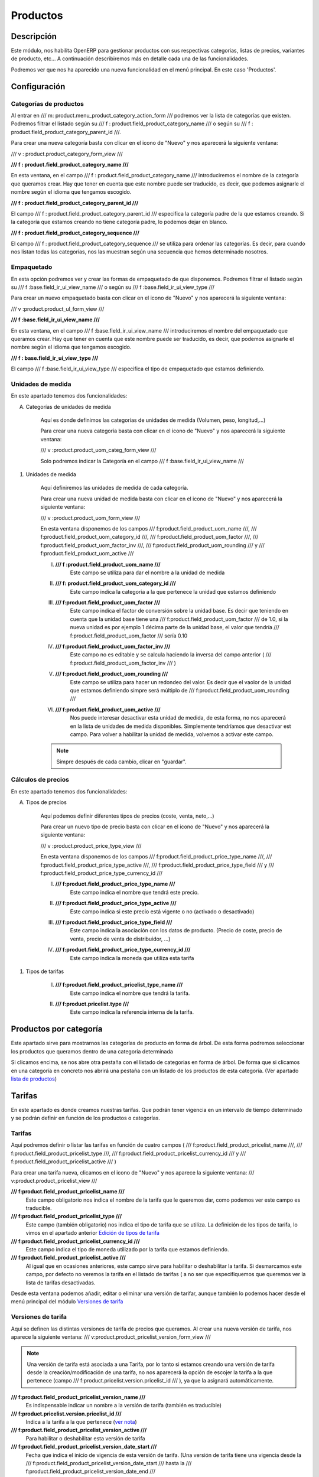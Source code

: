 .. Copyright (C) 2010 - NaN Projectes de Programari Lliure, S.L.
..                      http://www.NaN-tic.com
.. Esta documentación está sujeta a una licencia Creative Commons Attribution-ShareAlike 
.. http://creativecommons.org/licenses/by-sa/3.0/

---------
Productos
---------

Descripción
===========

Este módulo, nos habilita OpenERP para gestionar productos con sus respectivas categorias, listas de precios, variantes de producto, etc... A continuación describiremos más en detalle cada una de las funcionalidades.

Podremos ver que nos ha aparecido una nueva funcionalidad en el menú principal. En este caso 'Productos'.

Configuración
=============
	
Categorías de productos
-----------------------

Al entrar en /// m: product.menu_product_category_action_form /// podremos ver la lista de categorías que existen. Podremos filtrar el listado según su /// f : product.field_product_category_name ///  o según su /// f : product.field_product_category_parent_id ///.

Para crear una nueva categoría basta con clicar en el icono de "Nuevo" y nos aparecerá la siguiente ventana:

/// v : product.product_category_form_view ///

**/// f : product.field_product_category_name ///** 

En esta ventana, en el campo /// f : product.field_product_category_name /// introduciremos el nombre de la categoría que queramos crear. Hay que tener en cuenta que este nombre puede ser traducido, es decir, que podemos asignarle el nombre según el idioma que tengamos escogido.

**/// f : product.field_product_category_parent_id ///**

El campo /// f : product.field_product_category_parent_id /// especifica la categoría padre de la que estamos creando. Si la categoría que estamos creando no tiene categoría padre, lo podemos dejar en blanco.

**///  f : product.field_product_category_sequence ///**

El campo ///  f : product.field_product_category_sequence /// se utiliza para ordenar las categorías. Es decir, para cuando nos listan todas las categorías, nos las muestran según una secuencia que hemos determinado nosotros. 

Empaquetado
-----------

En esta opción podremos ver y crear las formas de empaquetado de que disponemos. Podremos filtrar el listado según su /// f :base.field_ir_ui_view_name /// o según su /// f :base.field_ir_ui_view_type ///

Para crear un nuevo empaquetado basta con clicar en el icono de "Nuevo" y nos aparecerá la siguiente ventana:

/// v :product.product_ul_form_view ///

**/// f :base.field_ir_ui_view_name ///** 

En esta ventana, en el campo /// f :base.field_ir_ui_view_name /// introduciremos el nombre del empaquetado que queramos crear. Hay que tener en cuenta que este nombre puede ser traducido, es decir, que podemos asignarle el nombre según el idioma que tengamos escogido.

**/// f : base.field_ir_ui_view_type ///**

El campo /// f :base.field_ir_ui_view_type  /// especifica el tipo de empaquetado que estamos definiendo. 

Unidades de medida
------------------

En este apartado tenemos dos funcionalidades:

A) Categorías de unidades de medida

	Aquí es donde definimos las categorías de unidades de medida (Volumen, peso, longitud,...)

	Para crear una nueva categoria basta con clicar en el icono de "Nuevo" y nos aparecerá la siguiente ventana:

	/// v :product.product_uom_categ_form_view ///

	Solo podremos indicar la Categoría en el campo /// f :base.field_ir_ui_view_name ///
	
..	_`unidad de medida`:

#) Unidades de medida

	Aquí definiremos las unidades de medida de cada categoría.

	Para crear una nueva unidad de medida basta con clicar en el icono de "Nuevo" y nos aparecerá la siguiente ventana:

	/// v :product.product_uom_form_view ///

	En esta ventana disponemos de los campos /// f:product.field_product_uom_name ///, /// f:product.field_product_uom_category_id ///, /// f:product.field_product_uom_factor ///, /// f:product.field_product_uom_factor_inv ///, /// f:product.field_product_uom_rounding /// y /// f:product.field_product_uom_active /// 

	I. **/// f :product.field_product_uom_name ///**
		Este campo se utiliza para dar el nombre a la unidad de medida

	#. **/// f: product.field_product_uom_category_id ///**
		Este campo indica la categoria a la que pertenece la unidad que estamos definiendo

	#. **/// f:product.field_product_uom_factor ///**
		Este campo indica el factor de conversión sobre la unidad base. Es decir que teniendo en cuenta que la unidad base tiene una /// f:product.field_product_uom_factor /// de 1.0, si la nueva unidad es por ejemplo 1 décima parte de la unidad base, el valor que tendría /// f:product.field_product_uom_factor /// sería 0.10
	#. **/// f:product.field_product_uom_factor_inv ///**
		Este campo no es editable y se calcula haciendo la inversa del campo anterior ( /// f:product.field_product_uom_factor_inv /// )
	#. **/// f:product.field_product_uom_rounding ///**	
		Este campo se utiliza para hacer un redondeo del valor. Es decir que el vaolor de la unidad que estamos definiendo simpre será múltiplo de /// f:product.field_product_uom_rounding ///
	#. **/// f:product.field_product_uom_active ///**
		Nos puede interesar desactivar esta unidad de medida, de esta forma, no nos aparecerá en la lista de unidades de medida disponibles. Simplemente tendríamos que desactivar est campo. Para volver a habilitar la unidad de medida, volvemos a activar este campo.

	.. note:: Simpre después de cada cambio, clicar en "guardar".


Cálculos de precios
-------------------

En este apartado tenemos dos funcionalidades:

..	_`tipos de precios`:

A) Tipos de precios

	Aquí podemos definir diferentes tipos de precios (coste, venta, neto,...)

	Para crear un nuevo tipo de precio basta con clicar en el icono de "Nuevo" y nos aparecerá la siguiente ventana:

	/// v :product.product_price_type_view ///

	En esta ventana disponemos de los campos /// f:product.field_product_price_type_name ///, /// f:product.field_product_price_type_active ///, /// f:product.field_product_price_type_field /// y /// f:product.field_product_price_type_currency_id ///

	I. **/// f:product.field_product_price_type_name ///**
		Este campo indica el nombre que tendrá este precio.
	#. **/// f:product.field_product_price_type_active ///**
		Este campo indica si este precio está vigente o no (activado o desactivado)
	#. **/// f:product.field_product_price_type_field ///**
		Este campo indica la asociación con los datos de producto. (Precio de coste, precio de venta, precio de venta de distribuidor, ...)
	#. **/// f:product.field_product_price_type_currency_id ///**
		Este campo indica la moneda que utiliza esta tarifa

..	_`Edición de tipos de tarifa`:

#) Tipos de tarifas

	I. **/// f:product.field_product_pricelist_type_name ///**
		Este campo indica el nombre que tendrá la tarifa.
	#. **/// f:product.pricelist.type ///**
		Este campo indica la referencia interna de la tarifa.

Productos por categoría
=======================
	
Este apartado sirve para mostrarnos las categorías de producto en forma de árbol. De esta forma podremos seleccionar los productos que queramos dentro de una categoria determinada

Si clicamos encima, se nos abre otra pestaña con el listado de categorias en forma de árbol. De forma que si clicamos en una categoría en concreto nos abrirá una pestaña con un listado de los productos de esta categoría. (Ver apartado `lista de productos`_)


Tarifas
=======

En este apartado es donde creamos nuestras tarifas. Que podrán tener vigencia en un intervalo de tiempo determinado y se podrán definir en función de los productos o categorías.

Tarifas
-------

Aquí podremos definir o listar las tarifas en función de cuatro campos ( /// f:product.field_product_pricelist_name ///, /// f:product.field_product_pricelist_type ///, /// f:product.field_product_pricelist_currency_id /// y /// f:product.field_product_pricelist_active /// )

Para crear una tarifa nueva, clicamos en el icono de "Nuevo" y nos aparece la siguiente ventana: 
/// v:product.product_pricelist_view ///

**/// f:product.field_product_pricelist_name ///**
	Este campo obligatorio nos indica el nombre de la tarifa que le queremos dar, como podemos ver este campo es traducible.

**/// f:product.field_product_pricelist_type ///**
	Este campo (también obligatorio) nos indica el tipo de tarifa que se utiliza. La definición de los tipos de tarifa, lo vimos en el apartado anterior `Edición de tipos de tarifa`_ 

**/// f:product.field_product_pricelist_currency_id ///**
	Este campo indica el tipo de moneda utilizado por la tarifa que estamos definiendo.

**/// f:product.field_product_pricelist_active ///**
	Al igual que en ocasiones anteriores, este campo sirve para habilitar o deshabilitar la tarifa. Si desmarcamos este campo, por defecto no veremos la tarifa en el listado de tarifas ( a no ser que especifiquemos que queremos ver la lista de tarifas desactivadas.

Desde esta ventana podemos añadir, editar o eliminar una versión de tarifar, aunque también lo podemos hacer desde el menú principal del módulo `Versiones de tarifa`_

Versiones de tarifa
-------------------

Aquí se definen las distintas versiones de tarifa de precios que queramos. Al crear una nueva versión de tarifa, nos aparece la siguiente ventana:
/// v:product.product_pricelist_version_form_view ///

.. _`ver nota`:

.. Note:: Una versión de tarifa está asociada a una Tarifa, por lo tanto si estamos creando una versión de tarifa desde la creación/modificación de una tarifa, no nos aparecerá la opción de escojer la tarifa a la que pertenece (campo /// f:product.pricelist.version.pricelist_id /// ), ya que la asignará automáticamente.

**/// f:product.field_product_pricelist_version_name ///**
	Es indispensable indicar un nombre a la versión de tarifa (también es traducible)

**/// f:product.pricelist.version.pricelist_id ///**
	Indica a la tarifa a la que pertenece (`ver nota`_)

**/// f:product.field_product_pricelist_version_active ///**
	Para habilitar o deshabilitar esta versión de tarifa

**/// f:product.field_product_pricelist_version_date_start ///**
	Fecha que indica el inicio de vigencia de esta versión de tarifa. (Una versión de tarifa tiene una vigencia desde la /// f:product.field_product_pricelist_version_date_start /// hasta la /// f:product.field_product_pricelist_version_date_end ///

**/// f:product.field_product_pricelist_version_date_end ///**
	Fecha que indica el fin de vigencia de esta versión de tarifa.
	
Las versiones de tarifa, tienen una lista de elementos (/// f:product.field_product_pricelist_version_items_id ///). Estos elementos definen por un lado la regla que determina los productos englobados en este elmento y por otro lado definen el precio que se les asocia. Por lo tanto la lista de elementos de la versión de tarifa debe englobar a todos los Productos. Ver `nota sobre elementos`_

.. _`nota sobre elementos`:

.. Note:: como mínimo debe tener un elemento que englobe a todos los productos. 

Al entrar en una nueva línea de elemento de una versión de tarifa se abre la siguiente ventana:

/// v:product.product_pricelist_item_form_view ///

Aquí podemos ver diferenciadas las dos partes que hemos explicado anteriormente (Reglas test de Concordancia y Cálculo de precio). En la primera parte se definen los productos que se quiere tener en cuenta (junto con la cantidad mínima para que así sea) para aplicarles el precio calculado (segunda parte).

Vamos a describir el significado de cada campo:

	**/// f:product.field_product_pricelist_item_name ///**
		Este campo define el nombre de referencia que le pondremos a esta regla (elemento de versión de tarifa). Es aconsejable poner un nombre descriptivo de forma que sepamos a que productos se tendrá en cuenta.
	**/// f:product.field_product_pricelist_item_product_id ///**
		Aquí definimos un producto en concreto. Si no indicamos nada (dejamos vacío el campo), significará que la regla se aplicará para todos los productos de la categoría y/o para todos los productos de una plantilla de producto (ver más abajo).
	**/// f:product.field_product_pricelist_item_product_tmpl_id ///**
		Podemos definir una /// f:product.field_product_pricelist_item_product_tmpl_id /// para definir un conjunto de productos que cumplan unas características determinadas. Describiremos como hacer esta definición al `final de la sección de tarifas`_.		
	**/// f:product.field_product_pricelist_item_categ_id ///**
		Podemos especificar un categoría o subcategoría de productos. Si dejamos este campo vacío, significará que se abarcan todaas las categorías.
	**/// f:product.field_product_pricelist_item_min_quantity ///**
		Esta cantidad significa que se aplicará esta regla sólo cuando se realice un pedido de este producto con esta cantidad o superior. Por ejemplo, si la /// f:product.field_product_pricelist_item_min_quantity /// es 3, y hemos hecho un pedido de este producto pero sólo de 2 unidades, no se aplicará esta regla.
	**/// f:product.field_product_pricelist_item_sequence ///**
		Este número significa el orden de aplicación de las reglas que estamos definiendo. Primero se aplicará la de menor valor. 

	Ahora vamos a ver los campos referentes al cálculo de precio:

	**/// f:product.field_product_pricelist_item_base ///**
		Este valor se toma como referencia para realizar el cálculo de precio. Las opciones que nos aparecen para escojer son `tipos de precios`_, otra tarifa (que hayamos definido previamente) o la opción `"Sección empresa del formulario de producto"`_.
	**/// f:product.field_product_pricelist_item_base_pricelist_id ///**
		Este campo sólo estará habilitado si hemos escogido la opción "otra tarifa" y nos permite escoger una de las tarifas que tengamos definidas.
	**/// f:product.field_product_pricelist_item_price_discount ///**
		Este campo se utiliza para establecer un descuento o un incremento en el precio base expresado en centésimas de unidad. Es decir, para incrementar el precio en un 24% , debemos llenar este campo con 0.24, si quisiéramos aplicar un descuento del 10% pondríamos -0.10.
	**/// f:product.field_product_pricelist_item_price_surcharge ///**
		Este campo nos permite añadir un valor fijo (después de descuento / incrementos)
	**/// f:product.field_product_pricelist_item_price_round ///**
		Este valor se utiliza para redondear el precio final. Los valores resultantes siempre serán múltiplos de este valor.
	**/// f:product.field_product_pricelist_item_price_min_margin ///**
		Este valor se utiliza como limitador inferior del precio calculado. Es decir, que si el precio calculado es inferior a este valor, el precio final será el valor del /// f:product.field_product_pricelist_item_price_min_margin ///
	**/// f:product.field_product_pricelist_item_price_max_margin ///**
		Este valor se utiliza como limitador superior del precio calculado. Es decir, que si el precio calculado es superio a este valor, el precio final será el valor del /// f:product.field_product_pricelist_item_price_min_margin ///


**Resumen del cálculo del precio**
	::

        	1. Se aplica el descuento al precio base (tanto sea negativo = descuento, como positivo = subida de precio)
        
        	2. Se redondea (precisión)
        
        	3. Se le incrementa el valor fijo (ver nota) 
        
        	4. a. Si el resultado es menor que el Margen mínimo, el valor final será el Margen mínimo.
        
        	   b. Si el resultado es mayor que el Margen máximo, el valor final será el Margen máximo.
        
        	   c. Si el resultado está entre el Margen mínimo y el máximo, el valor final será ese mismo resultado.


..	Note:: 	Es recomendable que el valor fijo cumpla los requisitos de la precisión que buscamos. Ejemplo: si la precisión es 0.10, el valor fijo no debería ser 1.25, debería ser 1.20 o 1.30. También es recomendable que el /// f:product.field_product_pricelist_item_price_min_margin /// y el /// f:product.field_product_pricelist_item_price_max_margin /// cumplan los requisitos de precisión.



..	_`final de la sección de tarifas`:

..	_`lista de productos`:

Productos
=========

En este apartado vamos a ver como se define un producto. Cuando abrimos la ventana de nuevo producto
/// v:product.product_normal_form_view ///
podremos ver existen 2 zonas diferenciadas. La primera zona (superior) tenemos una serie de campos. En la segunda (inferior) aparecen una serie de pestañas, cada una de las cuales contiene sus campos específicos.

Primero describimos los campos de la primera zona (comunes) y luego iremos describiendo cada una de las pestañas.

	**/// f:product.field_product_template_name ///**
		En este campo guardamos el nombre del producto. Recordar que los campos en azul són obligatorios
	**/// f:product.field_product_product_variants ///**
		Puede darse el caso de que para un mismo producto, queramos utilizar variantes. Por ejemplo, podríamos diferenciar un mismo producto por colores o por estampados.
	**/// f:product.field_product_product_code ///**
		Este campo se puede utilizar para referenciar el producto. Es un código interno que nos puede facilitar la búsqueda.
	**/// f:product.field_product_product_ean13 ///**
		Aquí es donde podemos guardar el código EAN13 (código de barras) del producto.
        **/// f:product.field_product_template_sale_ok ///**	
		En este campo indicamos si el producto es vendible (activado) o no (desactivado). Tener en cuenta que un producto puede ser comprable,vendible y alquilable a la vez (los campos no son exclusivos)
        **/// f:product.field_product_template_purchase_ok ///**	
		En este campo indicamos si el producto es comprable (activado) o no (desactivado). Tener en cuenta que un producto puede ser comprable, vendible y alquilable a la vez (los campos no son exclusivos)
        **/// f:product.field_product_template_rental ///**	
		En este campo indicamos si el producto es alquilable (activado) o no (desactivado). Tener en cuenta que un producto puede ser comprable, vendible y alquilable a la vez (los campos no son exclusivos)


	Ahora describiremos los campos de cada una de las pestañas

Información
-----------

        **/// f:product.field_product_template_type ///**	
		Existen 3 tipos: *Almacenable*, *Consumible* y *Servicio*

		:Almacenable: Se tiene en cuenta el estoc, por ejemplo para posibles pedidos a proveedor.
		:Consumible: Se asume que tiene stock infinito. Se suele utilizar para tener en cuenta un producto de uso interno que no interviene en las ventas a clientes.
		:Servicio: Se utiliza cuando no es un producto físico. Por ejemplo, sería si quisiéramos tener un control de las horas utilizadas como servicio, y el producto podría ser soporte, análisis, estudio, etc...

        **/// f:product.field_product_template_procure_method ///**	
		Existen dos tipos: *obtener por estoc* y *obtener bajo pedido*

		:Por estoc: Se tiene en cuenta la cantidad de prodructo (estoc) para realizar diferentes tareas, como por ejemplo pedidos. Esta opción es muy útil cuando se tienen otros módulos instalados ( como por ejemplo el módulo de stocks )
		:Bajo pedido: Se tiene en cuenta en el momento que se realiza un pedido para realizar diferentes tareas, como por ejemplo pedidos a proveedor. Esta opción es muy útil cuando se tienen otros módulos instalados ( como por ejemplo el módulo de stocks )
        **/// f:product.field_product_template_supply_method ///**	
		Existen dos tipos: *Producir* y *Comprar*

		:Producir: Significa que para que dispongamos de este producto, previamente se debe producir.
		:Comprar: Significa que para obtener este producto, tiene que haber una compra a proveedor.

        **/// f:product.field_product_template_categ_id ///**	
		Aquí podremos seleccionar una de las `Categorías de productos`_ que hayamos definido anteriormente para asociarla a esa categoría.
        **/// f:product.field_product_template_state ///**	
		Podremos escojer entre 4 opciones predefinidas o dejar este campo en blanco (ya que no es obligatorio).

		:En desarrollo: Normalmente se le asigna este valor cuando todavía no está operativo.
		:En producción: Se le puede asignar cuando está en período de producción o cuando ya está operativo.
		:Fin del ciclo de vida: Puede indicar que este producto ya no está vendible porque finalizó su ciclo de vida.
		:Obsoleto: Se suele marcar para indicar que ya no se utilizará más, pero no lo eliminamos para poder hacer consultas sobre él.

		Estos valores pueden ser útiles para poder filtrar los productos que cumplen un tipo estado.

        **/// f:product.field_product_template_product_manager ///**	
		Como su propio nombre indica, se puede utilizar si queremos asignar una persona como /// f:product.field_product_template_product_manager ///.
..	_`unidad de medida de venta`:

        **/// f:product.field_product_template_uos_id ///**	
		En este campo podremos seleccionar una `unidad de medida`_ de las que hayamos definido anteriormente.
        **/// f:product.field_product_template_uos_coeff ///**	
		Este campo relaciona la `unidad de medida`_ del anterior campo con la `unidad de medida de venta`_. Por ejemplo, podríamos tener un producto que fabricamos y almacenamos en unidades pero que las vendiéramos en cajas de 10 unidades.
        **/// f:product.field_product_template_mes_type ///**	
		Podemos escojer entre *Fijo* y *Variable*
        **/// f:product.field_product_template_volume ///**	
		Valor de /// f:product.field_product_template_volume /// del producto expresado en m³
        **/// f:product.field_product_template_weight ///**	
		Valor de /// f:product.field_product_template_weight /// del producto expresado en Kg
        **/// f:product.field_product_template_weight_net ///**	
		Valor de /// f:product.field_product_template_weight /// del producto expresado en Kg
        **/// f:product.field_product_template_uom_id ///**	
		Unidad de medida por defecto utilizada para todas las operaciones de stock.
        **/// f:product.field_product_template_uom_po_id ///**	
		Unidad de medida utilizada en las órdenes de compra.

Abastecimiento y Ubicaciones
----------------------------

        **/// f:product.field_product_template_sale_delay ///**	
		Es el tiempo que se le notifica al cliente que tardará su pedido en llegarle desde que se confirma el pedido.
        **/// f:product.field_product_template_produce_delay ///**	
		Es el tiempo que se estima necesario para producir este producto.
        **/// f:product.field_product_template_warranty ///**	
		Es el número de meses que cubre la garantía del producto.
        **/// f:product.field_product_product_active ///**	
		Este campo indica si el producto está activo o no. Hay que tener en cuenta que si desactivamos este campo, al hacer un listado de productos, no nos aparecenran los productos que no estén activos (a no ser que especifiquemos que nos muestre solo los que no estén activos).
        **/// f:product.field_product_template_company_id ///**	
		Este es un campo que determina la compañía a la que pertenece el producto.
        **/// f:product.field_product_template_loc_rack ///**	
		Es la referencia que utilizamos para ubicar este producto en nuestro almacén. Concretamente, la estantería donde estará ubicado.
        **/// f:product.field_product_template_loc_row ///**	
		Es la referencia que utilizamos para ubicar este producto en nuestro almacén. Concretamente, la fila donde estará ubicado.
        **/// f:product.field_product_template_loc_case ///**	
		Es la referencia que utilizamos para ubicar este producto en nuestro almacén. Concretamente, la caja donde estará ubicado.

..	_`"Sección empresa del formulario de producto"`:

Precios y proveedores
---------------------

Precios base:
        **/// f:product.field_product_template_standard_price ///**	
		Este campo nos determina el precio de coste del producto. Este campo se tendrá en cuenta para calcular el precio de venta, según la tarifa que se aplique.
        **/// f:product.field_product_product_price_margin ///**	
		Campo de tipo porcentaje, que se utiliza para calcular el precio de un producto de tipo variante. Ver `cálculo lista de precios`_.
        **/// f:product.field_product_template_cost_method ///**	
		Campo que indica el método que utilizará OpenERP para calcular el valor de coste del estoc. Cuando se realiza una recepción de productos, se guarda el precio de coste. Si hemos seleccionado "Precio estándar", cuando hagamos un cálculo del valor del estoc, tomará como referencia el precio de coste actual de cada producto. En cambio si hemos seleccionado el "Precio promedio", el cálculo del valor del estoc tendrá en cuenta los diferentes precios de coste de los productos recepcionados y hará una media.
        **/// f:product.field_product_template_list_price ///**	
		Campo que se utiliza para calcular el precio de lista (precio al público).
        **/// f:product.field_product_product_price_extra ///**	
		Campo expresado en Euros o en la moneda que se corresponda, que se utiliza para calcular el precio de un producto de tipo variante. Ver `cálculo lista de precios`_.
..	_`cálculo lista de precios`:

	Precio de Lista (precio de venta al público) = (/// f:product.field_product_template_standard_price /// * /// f:product.field_product_product_price_margin ///) + /// f:product.field_product_product_price_extra ///

Proveedores:
	Aquí es donde podemos añadir los diferentes provevedores del producto. Para añadir un proveedor, tenemos que clicar en el icono de "Nuevo" que hay debajo del campo /// f:product.field_product_product_price_extra ///. Se nos habrirá la siguiente ventana:

	/// v: product.product_supplierinfo_form_view ///
 
	Vamos a describir cada uno de los campos que hay en el formulario de proveedores:

        **/// f: product.field_product_supplierinfo_name ///**	
		Nombre de la empresa proveedora.
        **/// f:product.field_product_supplierinfo_product_name ///**	
		Denominación del producto por parte del proveedor.
        **/// f:product.field_product_supplierinfo_delay ///**	
		Tiempo estimado (en días) que tardará el proveedor para servirnos el producto. Se cuenta el tiempo desde que se confirma el pedido hasta que el producto llega a nuestra empresa.
        **/// f:product.field_product_supplierinfo_sequence ///**	
		Este campo establece el orden de preferencia a tener en cuenta cuando se realice un pedido. Es decir, si definimos varios proveedores, será el orden de prioridad para escojer de forma automática el proveedor.
        **/// f:product.field_product_supplierinfo_product_code ///**	
		Código de referencia que utiliza el proveedor para el producto.
        **/// f:product.field_product_supplierinfo_qty ///**	
		/// f:product.field_product_supplierinfo_qty /// de producto que requiere el proveedor para poder realizarle un pedido.
	En esta ventana, podemos definir diferentes precios (de proveedor) en función de la cantidad pedida. Para realizar esto, debemos clicar en el icono de "Nuevo" y nos situará en la columna de /// f:product.field_pricelist_partnerinfo_min_quantity /// en el recuadro inferior. Aquí podremos escribir directamente la cantidad. Seguidamente estableceremos el precio clicando encima del campo /// f:product.field_pricelist_partnerinfo_price /// de la línea que estamos editando.
	Podemos añadir tantas líneas como precios dispongamos (en función de las cantidades).

Descripciones
-------------
	En esta pestaña tenemos tres campos de descripción del producto. A demás, estos campos son traducibles.

        **/// f:product.field_product_template_description ///**	
		Descripción interna que utilizaremos nosotros.
        **/// f:product.field_product_template_description_sale ///**	
		Descripción de venta que se utilizará cuando enviémos documentación al proveedor ( por ejemplo un pedido de compra ).
        **/// f:product.field_product_template_description_purchase ///** 
                Descripción de compta que se utilizará cuando enviémos documentación a nuestro cliente (por ejemplo un albarán de entrega o una factura)	

Empaquetado
-----------

En esta pestaña podemos introducir datos referentes al empaquetado del producto. Para introducir los datos, tenemos que clicar en el icono de "Nuevo" y nos aparecerá la siguiente ventana:

/// v: product.product_packaging_form_view ///

**/// f:product.field_product_packaging_ean ///**	
        Código EAN  (código de barras) del empaquetado del producto. Puede ser diferente del EAN del producto.

**/// f:product.field_product_packaging_qty ///**	
        Cantidad de unidades que van en un paquete.

**/// f:product.field_product_packaging_weight_ul ///**	
        Peso del paquete en vacío.

**/// f:product.field_product_packaging_sequence ///**	
        Número de secuencia del paquete. Podría ser que un producto llegue en varios paquetes, este campo establece cual es de estos paquetes.

**/// f:product.field_product_packaging_ul ///**	
        Campo que define el tipo de empaquetado. Podemos seleccionar uno existente o definir varios. Si definimos uno nuevo, estableceremos una descripción del paquete y uno de los siguientes tipos (Unidad, Paquete, Caja o Palet).

Paletización:

**/// f:product.field_product_packaging_ul_qty ///**	
        Campo que determina, cuantas unidades de producto caben en un piso de un palet o paquete.

**/// f:product.field_product_packaging_weight ///**	
        El peso total de un palet o paquete lleno de este producto.

**/// f:product.field_product_packaging_rows ///**	
        Número de pisos de paquetes que caben en un palet o paquete.

Dimensiones del Palet:

**/// f:product.field_product_packaging_height ///**	
        /// f:product.field_product_packaging_height /// total de un palet o paquete lleno de este producto.

**/// f:product.field_product_packaging_length ///**	
        /// f:product.field_product_packaging_length /// del palet o paquete lleno de este producto.	

**/// f:product.field_product_packaging_width ///**	
        /// f:product.field_product_packaging_width /// del palet o paquete lleno de este producto.	

**/// f:product.field_product_packaging_name ///**	
        /// f:product.field_product_packaging_name /// del paquete



